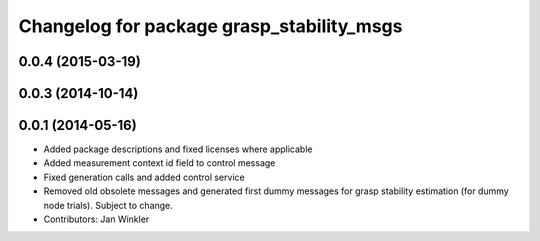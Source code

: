 ^^^^^^^^^^^^^^^^^^^^^^^^^^^^^^^^^^^^^^^^^^
Changelog for package grasp_stability_msgs
^^^^^^^^^^^^^^^^^^^^^^^^^^^^^^^^^^^^^^^^^^

0.0.4 (2015-03-19)
------------------

0.0.3 (2014-10-14)
------------------

0.0.1 (2014-05-16)
------------------
* Added package descriptions and fixed licenses where applicable
* Added measurement context id field to control message
* Fixed generation calls and added control service
* Removed old obsolete messages and generated first dummy messages for grasp stability estimation (for dummy node trials). Subject to change.
* Contributors: Jan Winkler
